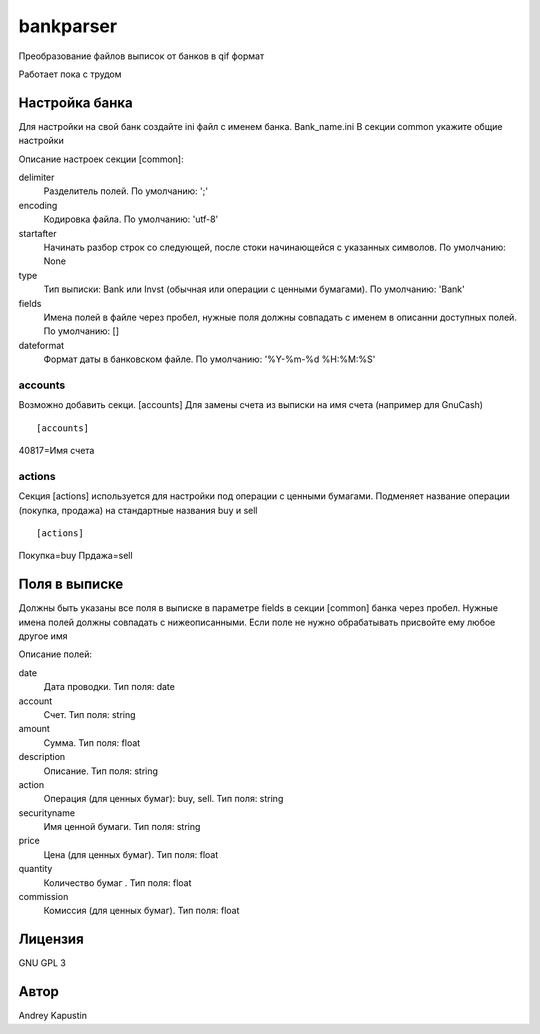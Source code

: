 ﻿bankparser
==========

Преобразование файлов выписок от банков в qif формат

Работает пока с трудом

Настройка банка
---------------

Для настройки на свой банк создайте ini файл с именем банка. Bank_name.ini
В секции common укажите общие настройки

.. commons_start

Описание настроек секции [common]: 

delimiter
   Разделитель полей. По умолчанию: ';'
encoding
   Кодировка файла. По умолчанию: 'utf-8'
startafter
   Начинать разбор строк со следующей, после стоки начинающейся с указанных символов. По умолчанию: None
type
   Тип выписки: Bank или Invst (обычная или операции с ценными бумагами). По умолчанию: 'Bank'
fields
   Имена полей в файле через пробел, нужные поля должны совпадать с именем в описанни доступных полей. По умолчанию: []
dateformat
   Формат даты в банковском файле. По умолчанию: '%Y-%m-%d %H:%M:%S'

.. commons_finish

accounts
~~~~~~~~

Возможно добавить секци. [accounts]
Для замены счета из выписки на имя счета (например для GnuCash)

::

[accounts]
40817=Имя счета

actions
~~~~~~~

Секция [actions] используется для настройки под операции с ценными бумагами.
Подменяет название операции (покупка, продажа) на стандартные названия buy и sell

::

[actions]
Покупка=buy
Прдажа=sell

Поля в выписке
--------------

Должны быть указаны все поля в выписке в параметре fields в секции [common] банка через пробел.
Нужные имена полей должны совпадать с нижеописанными. Если поле не нужно обрабатывать присвойте ему любое
другое имя

.. fields_start

Описание полей: 

date
   Дата проводки. Тип поля: date
account
   Счет. Тип поля: string
amount
   Сумма. Тип поля: float
description
   Описание. Тип поля: string
action
   Операция (для ценных бумаг): buy, sell. Тип поля: string
securityname
   Имя ценной бумаги. Тип поля: string
price
   Цена (для ценных бумаг). Тип поля: float
quantity
   Количество бумаг . Тип поля: float
commission
   Комиссия (для ценных бумаг). Тип поля: float

.. fields_finish

Лицензия
--------

GNU GPL 3

Автор
-----

Andrey Kapustin